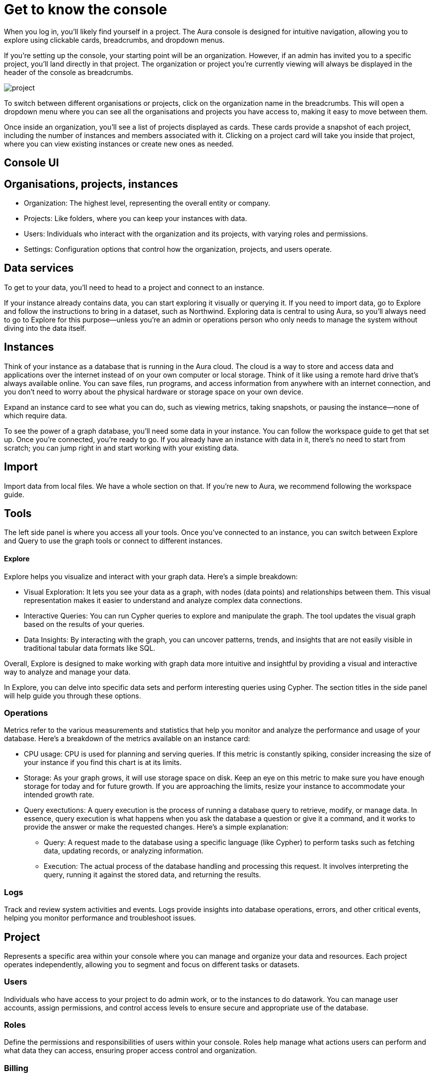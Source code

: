 [[visual-overview]]
= Get to know the console
:description: This section covers various aspects of using the Aura console, exploring data, managing instances, and utilizing the Explore tool for visualizing and interacting with graph data. The text provides a detailed overview of the console's structure, organization, projects, users, and data services, along with insights on instances, importing data, tools, and operations metrics. Additionally, it explains the significance of exploring data through Explore and the importance of having data in instances for effective graph database utilization.

When you log in, you’ll likely find yourself in a project. The Aura console is designed for intuitive navigation, allowing you to explore using clickable cards, breadcrumbs, and dropdown menus.

If you’re setting up the console, your starting point will be an organization. However, if an admin has invited you to a specific project, you’ll land directly in that project. The organization or project you’re currently viewing will always be displayed in the header of the console as breadcrumbs.

image::project.png[]

To switch between different organisations or projects, click on the organization name in the breadcrumbs. This will open a dropdown menu where you can see all the organisations and projects you have access to, making it easy to move between them.

Once inside an organization, you’ll see a list of projects displayed as cards. These cards provide a snapshot of each project, including the number of instances and members associated with it. Clicking on a project card will take you inside that project, where you can view existing instances or create new ones as needed.

== Console UI

== Organisations, projects, instances

* Organization: The highest level, representing the overall entity or company.
* Projects: Like folders, where you can keep your instances with data.
* Users: Individuals who interact with the organization and its projects, with varying roles and permissions.
* Settings: Configuration options that control how the organization, projects, and users operate.

== Data services 

To get to your data, you'll need to head to a project and connect to an instance.

If your instance already contains data, you can start exploring it visually or querying it. If you need to import data, go to Explore and follow the instructions to bring in a dataset, such as Northwind. Exploring data is central to using Aura, so you'll always need to go to Explore for this purpose—unless you're an admin or operations person who only needs to manage the system without diving into the data itself.

== Instances 

Think of your instance as a database that is running in the Aura cloud. The cloud is a way to store and access data and applications over the internet instead of on your own computer or local storage. Think of it like using a remote hard drive that's always available online. You can save files, run programs, and access information from anywhere with an internet connection, and you don’t need to worry about the physical hardware or storage space on your own device.

Expand an instance card to see what you can do, such as viewing metrics, taking snapshots, or pausing the instance—none of which require data.

To see the power of a graph database, you'll need some data in your instance. You can follow the workspace guide to get that set up. Once you're connected, you're ready to go. If you already have an instance with data in it, there's no need to start from scratch; you can jump right in and start working with your existing data.

== Import

Import data from local files. 
We have a whole section on that.
If you're new to Aura, we recommend following the workspace guide.

== Tools

The left side panel is where you access all your tools. Once you’ve connected to an instance, you can switch between Explore and Query to use the graph tools or connect to different instances.

==== Explore

Explore helps you visualize and interact with your graph data. Here’s a simple breakdown:

* Visual Exploration: It lets you see your data as a graph, with nodes (data points) and relationships between them. This visual representation makes it easier to understand and analyze complex data connections.

* Interactive Queries: You can run Cypher queries to explore and manipulate the graph. The tool updates the visual graph based on the results of your queries.

* Data Insights: By interacting with the graph, you can uncover patterns, trends, and insights that are not easily visible in traditional tabular data formats like SQL.

Overall, Explore is designed to make working with graph data more intuitive and insightful by providing a visual and interactive way to analyze and manage your data.

In Explore, you can delve into specific data sets and perform interesting queries using Cypher. The section titles in the side panel will help guide you through these options.

=== Operations

Metrics refer to the various measurements and statistics that help you monitor and analyze the performance and usage of your database. Here’s a breakdown of the metrics available on an instance card:

* CPU usage: CPU is used for planning and serving queries. If this metric is constantly spiking, consider increasing the size of your instance if you find this chart is at its limits.
* Storage: As your graph grows, it will use storage space on disk. Keep an eye on this metric to make sure you have enough storage for today and for future growth. If you are approaching the limits, resize your instance to accommodate your intended growth rate.
* Query exectutions: A query execution is the process of running a database query to retrieve, modify, or manage data. In essence, query execution is what happens when you ask the database a question or give it a command, and it works to provide the answer or make the requested changes. Here’s a simple explanation:
** Query: A request made to the database using a specific language (like Cypher) to perform tasks such as fetching data, updating records, or analyzing information.
** Execution: The actual process of the database handling and processing this request. It involves interpreting the query, running it against the stored data, and returning the results.

=== Logs

Track and review system activities and events. Logs provide insights into database operations, errors, and other critical events, helping you monitor performance and troubleshoot issues.

== Project

Represents a specific area within your console where you can manage and organize your data and resources. Each project operates independently, allowing you to segment and focus on different tasks or datasets.

=== Users

Individuals who have access to your project to do admin work, or to the instances to do datawork. You can manage user accounts, assign permissions, and control access levels to ensure secure and appropriate use of the database.

=== Roles

Define the permissions and responsibilities of users within your console. Roles help manage what actions users can perform and what data they can access, ensuring proper access control and organization.

=== Billing

Manage your subscription and payment details. This section provides information on usage costs, billing history, and payment options, helping you keep track of expenses and manage your budget.

=== Settings

Configuration options for customizing and optimizing your console. This includes adjusting performance settings, configuring alerts, and managing other system preferences to suit your needs.